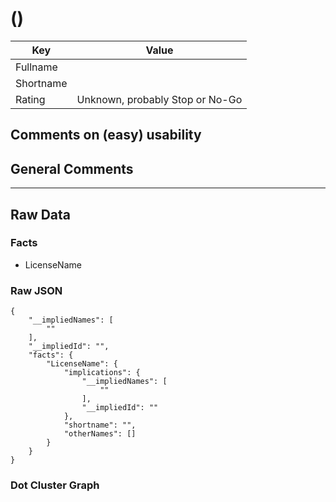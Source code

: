 *  ()

| Key         | Value                             |
|-------------+-----------------------------------|
| Fullname    |                                   |
| Shortname   |                                   |
| Rating      | Unknown, probably Stop or No-Go   |

** Comments on (easy) usability

** General Comments

--------------

** Raw Data

*** Facts

- LicenseName

*** Raw JSON

#+BEGIN_EXAMPLE
  {
      "__impliedNames": [
          ""
      ],
      "__impliedId": "",
      "facts": {
          "LicenseName": {
              "implications": {
                  "__impliedNames": [
                      ""
                  ],
                  "__impliedId": ""
              },
              "shortname": "",
              "otherNames": []
          }
      }
  }
#+END_EXAMPLE

*** Dot Cluster Graph

[[../dot/.svg]]